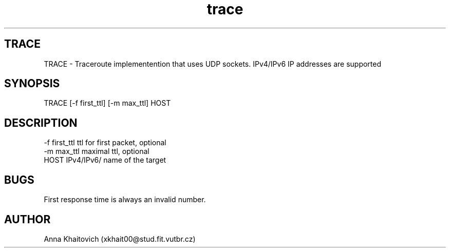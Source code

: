 .\" Manpage for Traceroute.
.\" Author: xkhait00@stud.fit.vutbr.cz
.TH trace 1
.SH TRACE
TRACE \- Traceroute implementention that uses UDP sockets. IPv4/IPv6 IP addresses are supported
.SH SYNOPSIS
TRACE [-f first_ttl] [-m max_ttl] HOST
.SH DESCRIPTION
-f first_ttl        ttl for first packet, optional
.br
-m max_ttl          maximal ttl, optional
.br
HOST               IPv4/IPv6/ name of the target
.RE
.SH BUGS
First response time is always an invalid number.
.SH AUTHOR
Anna Khaitovich (xkhait00@stud.fit.vutbr.cz)
